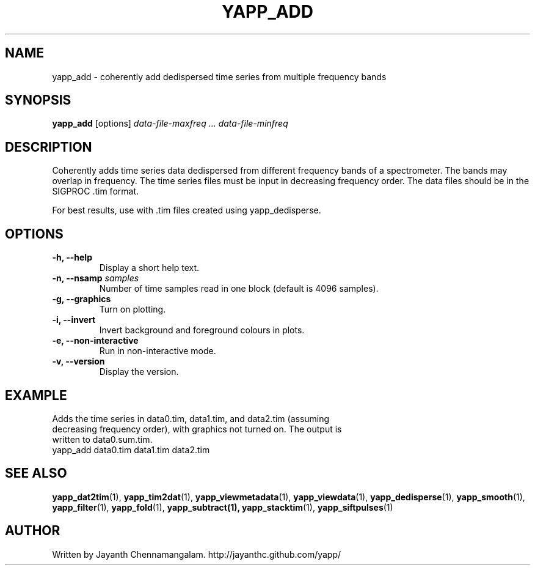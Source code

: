 .\#
.\# Yet Another Pulsar Processor Commands
.\# yapp_add Manual Page
.\#
.\# Created by Jayanth Chennamangalam on 2013.03.28
.\#

.TH YAPP_ADD 1 "2013-06-02" "YAPP 3.4-beta" \
"Yet Another Pulsar Processor"


.SH NAME
yapp_add \- coherently add dedispersed time series from multiple frequency \
bands


.SH SYNOPSIS
.B yapp_add
[options]
.I data-file-maxfreq ... data-file-minfreq


.SH DESCRIPTION
Coherently adds time series data dedispersed from different frequency bands \
of a spectrometer. The bands may overlap in frequency. The time series files \
must be input in decreasing frequency order. The data files should be in the \
SIGPROC .tim format.

For best results, use with .tim files created using yapp_dedisperse.


.SH OPTIONS
.TP
.B \-h, --help
Display a short help text.
.TP
.B \-n, --nsamp \fIsamples
Number of time samples read in one block (default is 4096 samples).
.TP
.B \-g, --graphics
Turn on plotting.
.TP
.B \-i, --invert
Invert background and foreground colours in plots.
.TP
.B \-e, --non-interactive
Run in non-interactive mode.
.TP
.B \-v, --version
Display the version.


.SH EXAMPLE
.TP
Adds the time series in data0.tim, data1.tim, and data2.tim (assuming \
decreasing frequency order), with graphics not turned on. The output is \
written to data0.sum.tim.
.TP
yapp_add data0.tim data1.tim data2.tim


.SH SEE ALSO
.BR yapp_dat2tim (1),
.BR yapp_tim2dat (1),
.BR yapp_viewmetadata (1),
.BR yapp_viewdata (1),
.BR yapp_dedisperse (1),
.BR yapp_smooth (1),
.BR yapp_filter (1),
.BR yapp_fold (1),
.BR yapp_subtract(1),
.BR yapp_stacktim (1),
.BR yapp_siftpulses (1)


.SH AUTHOR
.TP 
Written by Jayanth Chennamangalam. http://jayanthc.github.com/yapp/

